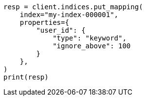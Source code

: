 // This file is autogenerated, DO NOT EDIT
// indices/put-mapping.asciidoc:282

[source, python]
----
resp = client.indices.put_mapping(
    index="my-index-000001",
    properties={
        "user_id": {
            "type": "keyword",
            "ignore_above": 100
        }
    },
)
print(resp)
----
